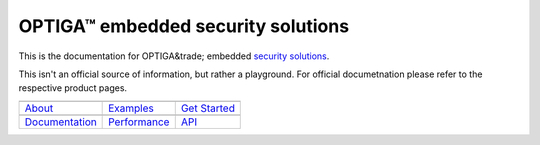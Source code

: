 OPTIGA™ embedded security solutions
=========================

This is the documentation for OPTIGA&trade; embedded `security solutions <https://www.infineon.com/cms/en/product/security-smart-card-solutions/optiga-embedded-security-solutions/>`_.

This isn't an official source of information, but rather a playground. For official documetnation please refer to the respective product pages.

==================  ==================  ==================
|About|_            |Examples|_         |Get Started|_
------------------  ------------------  ------------------
`About`_             `Examples`_        `Get Started`_
------------------  ------------------  ------------------
|Documentation|_    |Performance|_       |API|_
------------------  ------------------  ------------------
`Documentation`_       `Performance`_       `API`_
==================  ==================  ==================

.. |About| image:: _static/optiga_trust_x_gitrepo_tile_1.png 
.. _About: get-started/index.html

.. |Examples| image:: _static/optiga_trust_x_gitrepo_tile_2.png
.. _Examples: api-reference/index.html

.. |Get Started| image:: _static/optiga_trust_x_gitrepo_tile_3.png
.. _Get Started: hw-reference/index.html

.. |Documentation| image:: _static/optiga_trust_x_gitrepo_tile_4.png
.. _Documentation: api-guides/index.html

.. |Performance| image:: _static/optiga_trust_x_gitrepo_tile_5.png
.. _Performance: contribute/index.html

.. |API| image:: _static/optiga_trust_x_gitrepo_tile_6.png
.. _API: resources.html






